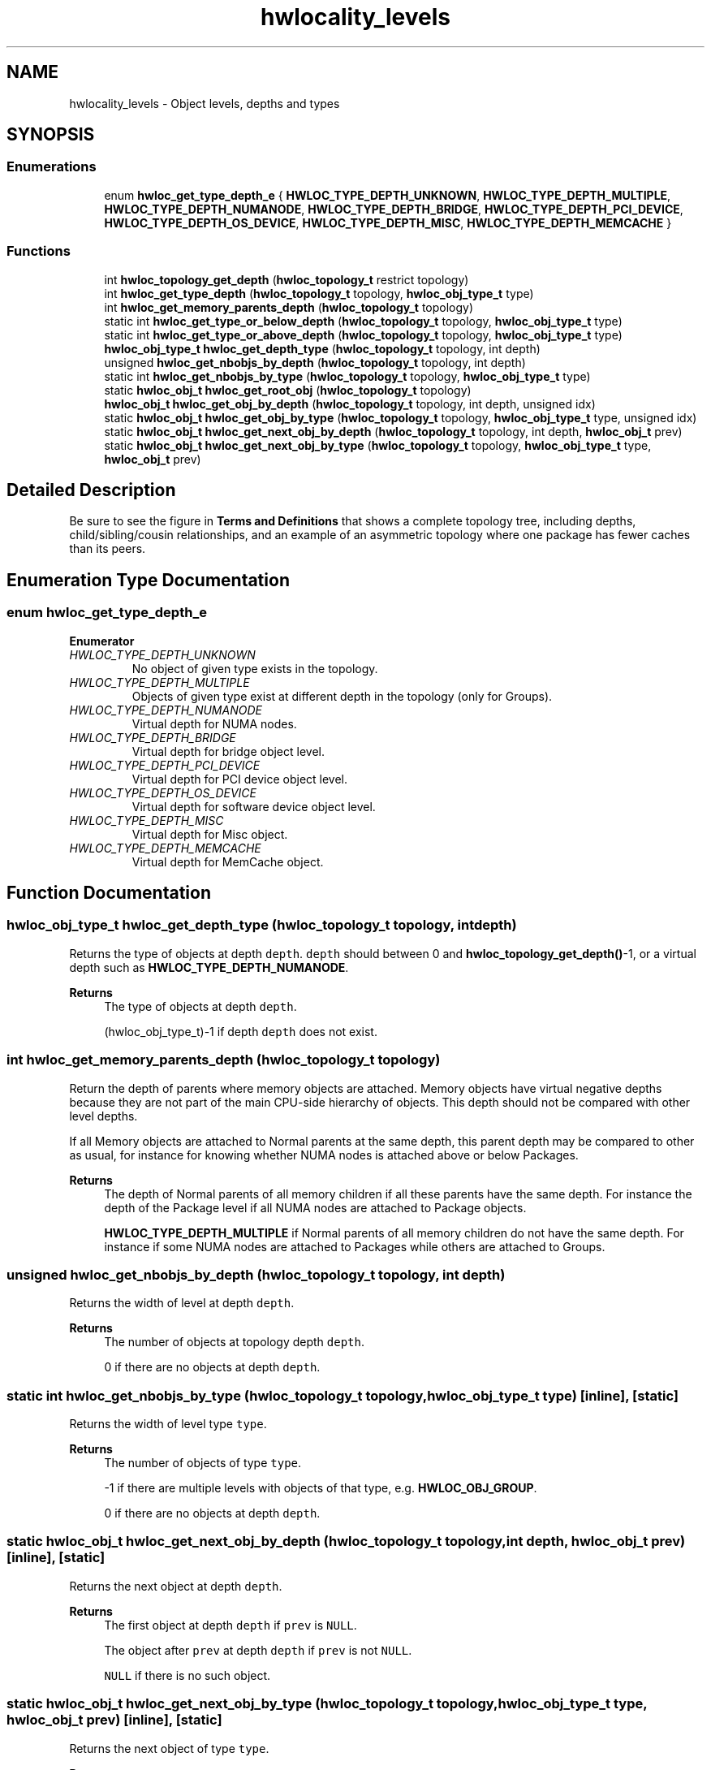 .TH "hwlocality_levels" 3 "Version 2.11.0" "Hardware Locality (hwloc)" \" -*- nroff -*-
.ad l
.nh
.SH NAME
hwlocality_levels \- Object levels, depths and types
.SH SYNOPSIS
.br
.PP
.SS "Enumerations"

.in +1c
.ti -1c
.RI "enum \fBhwloc_get_type_depth_e\fP { \fBHWLOC_TYPE_DEPTH_UNKNOWN\fP, \fBHWLOC_TYPE_DEPTH_MULTIPLE\fP, \fBHWLOC_TYPE_DEPTH_NUMANODE\fP, \fBHWLOC_TYPE_DEPTH_BRIDGE\fP, \fBHWLOC_TYPE_DEPTH_PCI_DEVICE\fP, \fBHWLOC_TYPE_DEPTH_OS_DEVICE\fP, \fBHWLOC_TYPE_DEPTH_MISC\fP, \fBHWLOC_TYPE_DEPTH_MEMCACHE\fP }"
.br
.in -1c
.SS "Functions"

.in +1c
.ti -1c
.RI "int \fBhwloc_topology_get_depth\fP (\fBhwloc_topology_t\fP restrict topology)"
.br
.ti -1c
.RI "int \fBhwloc_get_type_depth\fP (\fBhwloc_topology_t\fP topology, \fBhwloc_obj_type_t\fP type)"
.br
.ti -1c
.RI "int \fBhwloc_get_memory_parents_depth\fP (\fBhwloc_topology_t\fP topology)"
.br
.ti -1c
.RI "static int \fBhwloc_get_type_or_below_depth\fP (\fBhwloc_topology_t\fP topology, \fBhwloc_obj_type_t\fP type)"
.br
.ti -1c
.RI "static int \fBhwloc_get_type_or_above_depth\fP (\fBhwloc_topology_t\fP topology, \fBhwloc_obj_type_t\fP type)"
.br
.ti -1c
.RI "\fBhwloc_obj_type_t\fP \fBhwloc_get_depth_type\fP (\fBhwloc_topology_t\fP topology, int depth)"
.br
.ti -1c
.RI "unsigned \fBhwloc_get_nbobjs_by_depth\fP (\fBhwloc_topology_t\fP topology, int depth)"
.br
.ti -1c
.RI "static int \fBhwloc_get_nbobjs_by_type\fP (\fBhwloc_topology_t\fP topology, \fBhwloc_obj_type_t\fP type)"
.br
.ti -1c
.RI "static \fBhwloc_obj_t\fP \fBhwloc_get_root_obj\fP (\fBhwloc_topology_t\fP topology)"
.br
.ti -1c
.RI "\fBhwloc_obj_t\fP \fBhwloc_get_obj_by_depth\fP (\fBhwloc_topology_t\fP topology, int depth, unsigned idx)"
.br
.ti -1c
.RI "static \fBhwloc_obj_t\fP \fBhwloc_get_obj_by_type\fP (\fBhwloc_topology_t\fP topology, \fBhwloc_obj_type_t\fP type, unsigned idx)"
.br
.ti -1c
.RI "static \fBhwloc_obj_t\fP \fBhwloc_get_next_obj_by_depth\fP (\fBhwloc_topology_t\fP topology, int depth, \fBhwloc_obj_t\fP prev)"
.br
.ti -1c
.RI "static \fBhwloc_obj_t\fP \fBhwloc_get_next_obj_by_type\fP (\fBhwloc_topology_t\fP topology, \fBhwloc_obj_type_t\fP type, \fBhwloc_obj_t\fP prev)"
.br
.in -1c
.SH "Detailed Description"
.PP 
Be sure to see the figure in \fBTerms and Definitions\fP that shows a complete topology tree, including depths, child/sibling/cousin relationships, and an example of an asymmetric topology where one package has fewer caches than its peers\&. 
.SH "Enumeration Type Documentation"
.PP 
.SS "enum \fBhwloc_get_type_depth_e\fP"

.PP
\fBEnumerator\fP
.in +1c
.TP
\fB\fIHWLOC_TYPE_DEPTH_UNKNOWN \fP\fP
No object of given type exists in the topology\&. 
.TP
\fB\fIHWLOC_TYPE_DEPTH_MULTIPLE \fP\fP
Objects of given type exist at different depth in the topology (only for Groups)\&. 
.TP
\fB\fIHWLOC_TYPE_DEPTH_NUMANODE \fP\fP
Virtual depth for NUMA nodes\&. 
.TP
\fB\fIHWLOC_TYPE_DEPTH_BRIDGE \fP\fP
Virtual depth for bridge object level\&. 
.TP
\fB\fIHWLOC_TYPE_DEPTH_PCI_DEVICE \fP\fP
Virtual depth for PCI device object level\&. 
.TP
\fB\fIHWLOC_TYPE_DEPTH_OS_DEVICE \fP\fP
Virtual depth for software device object level\&. 
.TP
\fB\fIHWLOC_TYPE_DEPTH_MISC \fP\fP
Virtual depth for Misc object\&. 
.TP
\fB\fIHWLOC_TYPE_DEPTH_MEMCACHE \fP\fP
Virtual depth for MemCache object\&. 
.SH "Function Documentation"
.PP 
.SS "\fBhwloc_obj_type_t\fP hwloc_get_depth_type (\fBhwloc_topology_t\fP topology, int depth)"

.PP
Returns the type of objects at depth \fCdepth\fP\&. \fCdepth\fP should between 0 and \fBhwloc_topology_get_depth()\fP-1, or a virtual depth such as \fBHWLOC_TYPE_DEPTH_NUMANODE\fP\&.
.PP
\fBReturns\fP
.RS 4
The type of objects at depth \fCdepth\fP\&. 
.PP
(hwloc_obj_type_t)-1 if depth \fCdepth\fP does not exist\&. 
.RE
.PP

.SS "int hwloc_get_memory_parents_depth (\fBhwloc_topology_t\fP topology)"

.PP
Return the depth of parents where memory objects are attached\&. Memory objects have virtual negative depths because they are not part of the main CPU-side hierarchy of objects\&. This depth should not be compared with other level depths\&.
.PP
If all Memory objects are attached to Normal parents at the same depth, this parent depth may be compared to other as usual, for instance for knowing whether NUMA nodes is attached above or below Packages\&.
.PP
\fBReturns\fP
.RS 4
The depth of Normal parents of all memory children if all these parents have the same depth\&. For instance the depth of the Package level if all NUMA nodes are attached to Package objects\&.
.PP
\fBHWLOC_TYPE_DEPTH_MULTIPLE\fP if Normal parents of all memory children do not have the same depth\&. For instance if some NUMA nodes are attached to Packages while others are attached to Groups\&. 
.RE
.PP

.SS "unsigned hwloc_get_nbobjs_by_depth (\fBhwloc_topology_t\fP topology, int depth)"

.PP
Returns the width of level at depth \fCdepth\fP\&. 
.PP
\fBReturns\fP
.RS 4
The number of objects at topology depth \fCdepth\fP\&. 
.PP
0 if there are no objects at depth \fCdepth\fP\&. 
.RE
.PP

.SS "static int hwloc_get_nbobjs_by_type (\fBhwloc_topology_t\fP topology, \fBhwloc_obj_type_t\fP type)\fC [inline]\fP, \fC [static]\fP"

.PP
Returns the width of level type \fCtype\fP\&. 
.PP
\fBReturns\fP
.RS 4
The number of objects of type \fCtype\fP\&. 
.PP
-1 if there are multiple levels with objects of that type, e\&.g\&. \fBHWLOC_OBJ_GROUP\fP\&. 
.PP
0 if there are no objects at depth \fCdepth\fP\&. 
.RE
.PP

.SS "static \fBhwloc_obj_t\fP hwloc_get_next_obj_by_depth (\fBhwloc_topology_t\fP topology, int depth, \fBhwloc_obj_t\fP prev)\fC [inline]\fP, \fC [static]\fP"

.PP
Returns the next object at depth \fCdepth\fP\&. 
.PP
\fBReturns\fP
.RS 4
The first object at depth \fCdepth\fP if \fCprev\fP is \fCNULL\fP\&. 
.PP
The object after \fCprev\fP at depth \fCdepth\fP if \fCprev\fP is not \fCNULL\fP\&. 
.PP
\fCNULL\fP if there is no such object\&. 
.RE
.PP

.SS "static \fBhwloc_obj_t\fP hwloc_get_next_obj_by_type (\fBhwloc_topology_t\fP topology, \fBhwloc_obj_type_t\fP type, \fBhwloc_obj_t\fP prev)\fC [inline]\fP, \fC [static]\fP"

.PP
Returns the next object of type \fCtype\fP\&. 
.PP
\fBReturns\fP
.RS 4
The first object of type \fCtype\fP if \fCprev\fP is \fCNULL\fP\&. 
.PP
The object after \fCprev\fP of type \fCtype\fP if \fCprev\fP is not \fCNULL\fP\&. 
.PP
\fCNULL\fP if there is no such object\&. 
.PP
\fCNULL\fP if there are multiple levels with objects of that type (e\&.g\&. \fBHWLOC_OBJ_GROUP\fP), the caller may fallback to \fBhwloc_get_obj_by_depth()\fP\&. 
.RE
.PP

.SS "\fBhwloc_obj_t\fP hwloc_get_obj_by_depth (\fBhwloc_topology_t\fP topology, int depth, unsigned idx)"

.PP
Returns the topology object at logical index \fCidx\fP from depth \fCdepth\fP\&. 
.PP
\fBReturns\fP
.RS 4
The object if it exists\&. 
.PP
\fCNULL\fP if there is no object with this index and depth\&. 
.RE
.PP

.SS "static \fBhwloc_obj_t\fP hwloc_get_obj_by_type (\fBhwloc_topology_t\fP topology, \fBhwloc_obj_type_t\fP type, unsigned idx)\fC [inline]\fP, \fC [static]\fP"

.PP
Returns the topology object at logical index \fCidx\fP with type \fCtype\fP\&. 
.PP
\fBReturns\fP
.RS 4
The object if it exists\&. 
.PP
\fCNULL\fP if there is no object with this index and type\&. 
.PP
\fCNULL\fP if there are multiple levels with objects of that type (e\&.g\&. \fBHWLOC_OBJ_GROUP\fP), the caller may fallback to \fBhwloc_get_obj_by_depth()\fP\&. 
.RE
.PP

.SS "static \fBhwloc_obj_t\fP hwloc_get_root_obj (\fBhwloc_topology_t\fP topology)\fC [inline]\fP, \fC [static]\fP"

.PP
Returns the top-object of the topology-tree\&. Its type is \fBHWLOC_OBJ_MACHINE\fP\&.
.PP
This function cannot return \fCNULL\fP\&. 
.SS "int hwloc_get_type_depth (\fBhwloc_topology_t\fP topology, \fBhwloc_obj_type_t\fP type)"

.PP
Returns the depth of objects of type \fCtype\fP\&. 
.PP
\fBReturns\fP
.RS 4
The depth of objects of type \fCtype\fP\&.
.PP
A negative virtual depth if a NUMA node, I/O or Misc object type is given\&. These objects are stored in special levels that are not CPU-related\&. This virtual depth may be passed to other hwloc functions such as \fBhwloc_get_obj_by_depth()\fP but it should not be considered as an actual depth by the application\&. In particular, it should not be compared with any other object depth or with the entire topology depth\&.
.PP
\fBHWLOC_TYPE_DEPTH_UNKNOWN\fP if no object of this type is present on the underlying architecture, or if the OS doesn't provide this kind of information\&.
.PP
\fBHWLOC_TYPE_DEPTH_MULTIPLE\fP if type \fBHWLOC_OBJ_GROUP\fP is given and multiple levels of Groups exist\&.
.RE
.PP
\fBNote\fP
.RS 4
If the type is absent but a similar type is acceptable, see also \fBhwloc_get_type_or_below_depth()\fP and \fBhwloc_get_type_or_above_depth()\fP\&.
.RE
.PP
\fBSee also\fP
.RS 4
\fBhwloc_get_memory_parents_depth()\fP for managing the depth of memory objects\&.
.PP
\fBhwloc_type_sscanf_as_depth()\fP for returning the depth of objects whose type is given as a string\&. 
.RE
.PP

.SS "static int hwloc_get_type_or_above_depth (\fBhwloc_topology_t\fP topology, \fBhwloc_obj_type_t\fP type)\fC [inline]\fP, \fC [static]\fP"

.PP
Returns the depth of objects of type \fCtype\fP or above\&. If no object of this type is present on the underlying architecture, the function returns the depth of the first 'present' object typically containing \fCtype\fP\&.
.PP
This function is only meaningful for normal object types\&. If a memory, I/O or Misc object type is given, the corresponding virtual depth is always returned (see \fBhwloc_get_type_depth()\fP)\&.
.PP
May return \fBHWLOC_TYPE_DEPTH_MULTIPLE\fP for \fBHWLOC_OBJ_GROUP\fP just like \fBhwloc_get_type_depth()\fP\&. 
.SS "static int hwloc_get_type_or_below_depth (\fBhwloc_topology_t\fP topology, \fBhwloc_obj_type_t\fP type)\fC [inline]\fP, \fC [static]\fP"

.PP
Returns the depth of objects of type \fCtype\fP or below\&. If no object of this type is present on the underlying architecture, the function returns the depth of the first 'present' object typically found inside \fCtype\fP\&.
.PP
This function is only meaningful for normal object types\&. If a memory, I/O or Misc object type is given, the corresponding virtual depth is always returned (see \fBhwloc_get_type_depth()\fP)\&.
.PP
May return \fBHWLOC_TYPE_DEPTH_MULTIPLE\fP for \fBHWLOC_OBJ_GROUP\fP just like \fBhwloc_get_type_depth()\fP\&. 
.SS "int hwloc_topology_get_depth (\fBhwloc_topology_t\fP restrict topology)"

.PP
Get the depth of the hierarchical tree of objects\&. This is the depth of \fBHWLOC_OBJ_PU\fP objects plus one\&.
.PP
\fBReturns\fP
.RS 4
the depth of the object tree\&.
.RE
.PP
\fBNote\fP
.RS 4
NUMA nodes, I/O and Misc objects are ignored when computing the depth of the tree (they are placed on special levels)\&. 
.RE
.PP

.SH "Author"
.PP 
Generated automatically by Doxygen for Hardware Locality (hwloc) from the source code\&.

